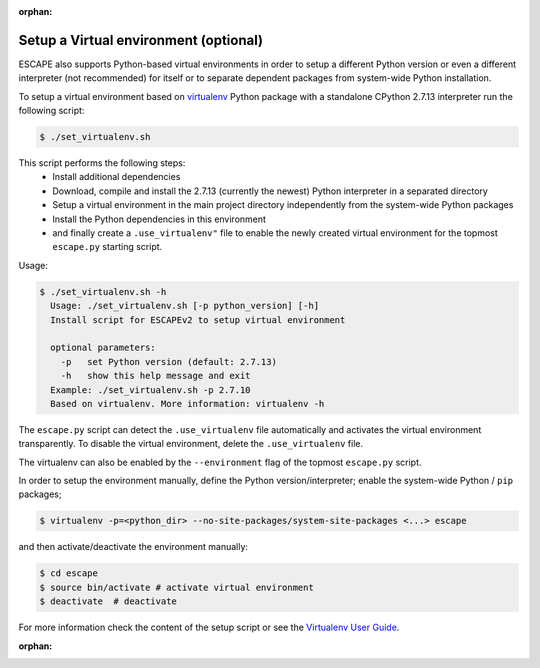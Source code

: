 :orphan:

Setup a Virtual environment (optional)
--------------------------------------

ESCAPE also supports Python-based virtual environments in order to setup a
different Python version or even a different interpreter (not recommended) for
itself or to separate dependent packages from system-wide Python installation.

To setup a virtual environment based on `virtualenv <https://virtualenv.readthedocs.org/en/latest/>`__
Python package with a standalone CPython 2.7.13 interpreter run the following script:

.. code-block:: bash

    $ ./set_virtualenv.sh

This script performs the following steps:
  * Install additional dependencies
  * Download, compile and install the 2.7.13 (currently the newest) Python
    interpreter in a separated directory
  * Setup a virtual environment in the main project directory independently from
    the system-wide Python packages
  * Install the Python dependencies in this environment
  * and finally create a ``.use_virtualenv"`` file to enable the newly created
    virtual environment for the topmost ``escape.py`` starting script.

Usage:

.. code-block:: text

    $ ./set_virtualenv.sh -h
      Usage: ./set_virtualenv.sh [-p python_version] [-h]
      Install script for ESCAPEv2 to setup virtual environment

      optional parameters:
        -p   set Python version (default: 2.7.13)
        -h   show this help message and exit
      Example: ./set_virtualenv.sh -p 2.7.10
      Based on virtualenv. More information: virtualenv -h


The ``escape.py`` script can detect the ``.use_virtualenv`` file automatically
and activates the virtual environment transparently. To disable the virtual environment,
delete the ``.use_virtualenv`` file.

The virtualenv can also be enabled by the ``--environment`` flag of the topmost ``escape.py`` script.

In order to setup the environment manually, define the Python version/interpreter;
enable the system-wide Python / ``pip`` packages;

.. code-block:: bash

    $ virtualenv -p=<python_dir> --no-site-packages/system-site-packages <...> escape

and then activate/deactivate the environment manually:

.. code-block:: bash

    $ cd escape
    $ source bin/activate # activate virtual environment
    $ deactivate  # deactivate

For more information check the content of the setup script or see the
`Virtualenv User Guide <https://virtualenv.readthedocs.org/en/latest/userguide.html>`_.

:orphan:
